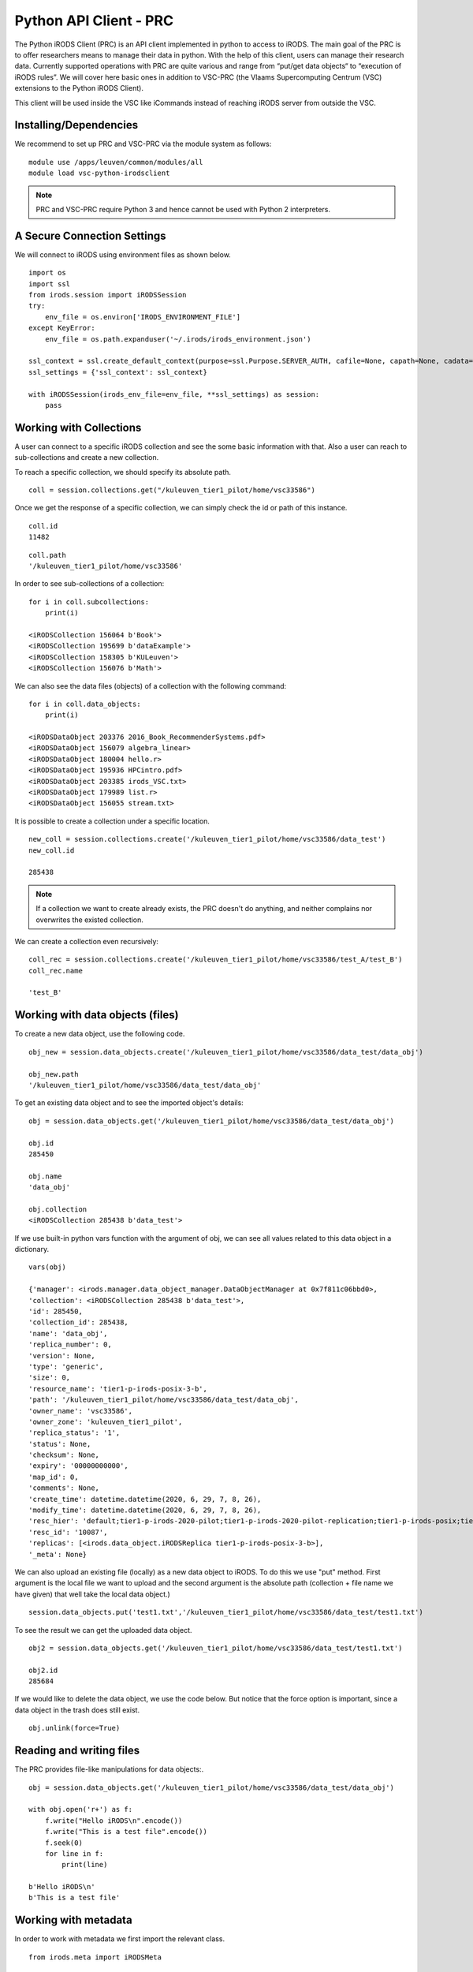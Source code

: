 .. _python_client:

Python API Client - PRC
=======================

The Python iRODS Client (PRC) is an API client implemented in python to access to iRODS. The main goal of the PRC is to offer researchers means to manage their data in python. With the help of this client, users can manage their research data. Currently supported operations with PRC are quite various and range from “put/get data objects“ to “execution of iRODS rules”. We will cover here basic ones in addition to VSC-PRC (the Vlaams Supercomputing Centrum (VSC) extensions to the Python iRODS Client).

This client will be used inside the VSC like iCommands instead of reaching iRODS server from outside the VSC.

Installing/Dependencies
-----------------------

We recommend to set up PRC and VSC-PRC via the module system as follows:

::

    module use /apps/leuven/common/modules/all
    module load vsc-python-irodsclient

.. note:: PRC and VSC-PRC require Python 3 and hence cannot be used with Python 2 interpreters.

A Secure Connection Settings
----------------------------

We will connect to iRODS using environment files as shown below.

::

    import os
    import ssl
    from irods.session import iRODSSession
    try:
        env_file = os.environ['IRODS_ENVIRONMENT_FILE']
    except KeyError:
        env_file = os.path.expanduser('~/.irods/irods_environment.json')

    ssl_context = ssl.create_default_context(purpose=ssl.Purpose.SERVER_AUTH, cafile=None, capath=None, cadata=None)
    ssl_settings = {'ssl_context': ssl_context}
    
    with iRODSSession(irods_env_file=env_file, **ssl_settings) as session:
        pass

Working with Collections
------------------------

A user can connect to a specific iRODS collection and see the some basic information with that. Also a user can reach to sub-collections and create a new collection.

To reach a specific collection, we should specify its absolute path.

::
    
    coll = session.collections.get("/kuleuven_tier1_pilot/home/vsc33586")

Once we get the response of a specific collection, we can simply check the id or path of this instance.

::

    coll.id
    11482

::

    coll.path
    '/kuleuven_tier1_pilot/home/vsc33586'

In order to see sub-collections of a collection:

::

    for i in coll.subcollections:
        print(i)

    <iRODSCollection 156064 b'Book'>
    <iRODSCollection 195699 b'dataExample'>
    <iRODSCollection 158305 b'KULeuven'>
    <iRODSCollection 156076 b'Math'>

We can also see the data files (objects) of a collection with the following command:

::

    for i in coll.data_objects:
        print(i)

    <iRODSDataObject 203376 2016_Book_RecommenderSystems.pdf>
    <iRODSDataObject 156079 algebra_linear>
    <iRODSDataObject 180004 hello.r>
    <iRODSDataObject 195936 HPCintro.pdf>
    <iRODSDataObject 203385 irods_VSC.txt>
    <iRODSDataObject 179989 list.r>
    <iRODSDataObject 156055 stream.txt>

It is possible to create a collection under a specific location.

:: 

    new_coll = session.collections.create('/kuleuven_tier1_pilot/home/vsc33586/data_test')
    new_coll.id

    285438

.. note:: If a collection we want to create already exists, the PRC doesn't do anything, and neither complains nor overwrites the existed collection.

We can create a collection even recursively:

::

    coll_rec = session.collections.create('/kuleuven_tier1_pilot/home/vsc33586/test_A/test_B')
    coll_rec.name

    'test_B'

Working with data objects (files)
---------------------------------

To create a new data object, use the following code. 

::

    obj_new = session.data_objects.create('/kuleuven_tier1_pilot/home/vsc33586/data_test/data_obj')
    
    obj_new.path
    '/kuleuven_tier1_pilot/home/vsc33586/data_test/data_obj'

To get an existing data object and to see the imported object's details:

::

    obj = session.data_objects.get('/kuleuven_tier1_pilot/home/vsc33586/data_test/data_obj')
    
    obj.id
    285450

    obj.name
    'data_obj'

    obj.collection
    <iRODSCollection 285438 b'data_test'>

If we use built-in python vars function with the argument of obj, we can see all values related to this data object in a dictionary.

::

    vars(obj)

    {'manager': <irods.manager.data_object_manager.DataObjectManager at 0x7f811c06bbd0>,
    'collection': <iRODSCollection 285438 b'data_test'>,
    'id': 285450,
    'collection_id': 285438,
    'name': 'data_obj',
    'replica_number': 0,
    'version': None,
    'type': 'generic',
    'size': 0,
    'resource_name': 'tier1-p-irods-posix-3-b',
    'path': '/kuleuven_tier1_pilot/home/vsc33586/data_test/data_obj',
    'owner_name': 'vsc33586',
    'owner_zone': 'kuleuven_tier1_pilot',
    'replica_status': '1',
    'status': None,
    'checksum': None,
    'expiry': '00000000000',
    'map_id': 0,
    'comments': None,
    'create_time': datetime.datetime(2020, 6, 29, 7, 8, 26),
    'modify_time': datetime.datetime(2020, 6, 29, 7, 8, 26),
    'resc_hier': 'default;tier1-p-irods-2020-pilot;tier1-p-irods-2020-pilot-replication;tier1-p-irods-posix;tier1-p-irods-posix-1-4;tier1-p-irods-posix-3-b-2-b;tier1-p-irods-posix-3-b-weight;tier1-p-irods-posix-3-b',
    'resc_id': '10087',
    'replicas': [<irods.data_object.iRODSReplica tier1-p-irods-posix-3-b>],
    '_meta': None}

We can also upload an existing file (locally) as a new data object to iRODS. To do this we use "put" method.
First argument is the local file we want to upload and the second argument is the absolute path (collection + file name we have given) that well take the local data object.)

::

    session.data_objects.put('test1.txt','/kuleuven_tier1_pilot/home/vsc33586/data_test/test1.txt')

To see the result we can get the uploaded data object.

::

    obj2 = session.data_objects.get('/kuleuven_tier1_pilot/home/vsc33586/data_test/test1.txt')

    obj2.id
    285684

If we would like to delete the data object, we use the code below. But notice that the force option is important, since a data object in the trash does still exist.

::

    obj.unlink(force=True)

Reading and writing files
-------------------------

The PRC provides file-like manipulations for data objects:.

::

    obj = session.data_objects.get('/kuleuven_tier1_pilot/home/vsc33586/data_test/data_obj')

    with obj.open('r+') as f:
        f.write("Hello iRODS\n".encode())
        f.write("This is a test file".encode())
        f.seek(0)
        for line in f:
            print(line)
    
    b'Hello iRODS\n'
    b'This is a test file'

Working with metadata
---------------------

In order to work with metadata we first import the relevant class.

::

    from irods.meta import iRODSMeta

If we try to check a file with no metadata attached, the result should be an empty list.

::

    obj = session.data_objects.get('/kuleuven_tier1_pilot/home/vsc33586/data_test/data_obj')
    print(obj.metadata.items())

    []

Let's now add some metadata. As we did with the iCommand, we can add multiple AVU's with the same name field.

::

    obj.metadata.add('key1', 'value1', 'units1')
    obj.metadata.add('key1', 'value2')
    obj.metadata.add('key2', 'value3')
    
    print(obj.metadata.items())
    [<iRODSMeta 161995 key1 value1 units1>, <iRODSMeta 161998 key1 value2 None>, <iRODSMeta 162001 key2 value3 None>]

We can update any added metadata with Python's item indexing syntax referring an existing attribute to set all AVU's with name field "key2" to a single value and unit.

::

    meta_update = iRODSMeta('key2', 'python_API_training', 'version1')
    obj.metadata[meta_update.name] = meta_update
    
    print(obj.metadata.items())
    [<iRODSMeta 161995 key1 value1 units1>, <iRODSMeta 161998 key1 value2 None>, <iRODSMeta 291438 key2 python_API_training version1>]

If we know an AVU key is present only once, we can use the get_one method as in the following example. This method returns an AVU for the given unique attribute.

::

    print(obj.metadata.get_one('key2'))
    <iRODSMeta 291438 key2 python_API_training version1>

To remove a specific AVU from an object, use the following command.

::

    obj.metadata.remove('key1', 'value1', 'units1')
    
    print(obj.metadata.items())
    [<iRODSMeta 161998 key1 value2 None>, <iRODSMeta 291438 key2 python_API_training version1>]

We can also use a for loop to remove all existing AVUs from a data object.

::

    for avu in obj.metadata.items():
    obj.metadata.remove(avu)
    
    print(obj.metadata.items())
    []

General queries with PRC
------------------------

We can collect all Collection and DataObject objects of all projects that we are assigned to with the following general query. We can then use the result list for further lookups. 

::

    import os
    from irods.session import iRODSSession
    from irods.models import Collection, DataObject

    env_file = os.path.expanduser('~/.irods/irods_environment.json')
    with iRODSSession(irods_env_file=env_file) as session:
        query = session.query(Collection.name, DataObject.id, DataObject.name, DataObject.size, DataObject.create_time)
        
        for result in query:
            print('{}/{}, size={}, create_time={}'.format(result[Collection.name], result[DataObject.name], result[DataObject.size], result[DataObject.create_time]))

    /kuleuven_tier1_pilot/home/vsc33586/test_AA, size=0, create_time=2020-06-30 12:26:30
    /kuleuven_tier1_pilot/home/vsc33586/user.sh, size=67, create_time=2020-04-17 12:25:57
    /kuleuven_tier1_pilot/home/vsc33586/UserCreationScript_Bash_IRODS.txt, size=274, create_time=2020-05-15 14:15:34
    /kuleuven_tier1_pilot/home/vsc33586/dataExample/test1-restore.txt, size=35, create_time=2020-05-14 07:41:30
    /kuleuven_tier1_pilot/home/vsc33586/dataExample/test1.txt, size=26, create_time=2020-05-11 08:26:23
    /kuleuven_tier1_pilot/home/vsc33586/data_test/test2.txt, size=59, create_time=2020-06-29 08:58:51
    /kuleuven_tier1_pilot/home/vsc33586/KULeuven/alice1.txt, size=74703, create_time=2020-04-27 14:09:31

It's also possible to search for specific data records based on the general metadata query by filtering with AVU info.

::

    from irods.column import Criterion
    from irods.models import DataObject, DataObjectMeta, Collection, CollectionMeta
    from irods.session import iRODSSession
    import os
    env_file = os.path.expanduser('~/.irods/irods_environment.json')
    with iRODSSession(irods_env_file=env_file) as session:
        results = session.query(Collection, CollectionMeta).filter( Criterion('like', CollectionMeta.value, '%chem%'))
        for r in results:
            print(r[Collection.name], r[CollectionMeta.name], r[CollectionMeta.value], r[CollectionMeta.units])

    /kuleuven_tier1_pilot/home/vsc33586/dataExample 'book' 'chemistry' 'KuLeuven'

We can query with aggregation(min, max, sum, avg, count) like the following example;

::

    with iRODSSession(irods_env_file=env_file) as session:
        query = session.query(DataObject.owner_zone).max(DataObject.size)
        print(next(query.get_results()))
    
    {<irods.column.Column 412 D_OWNER_ZONE>: 'kuleuven_tier1_pilot', <irods.column.Column 407 DATA_SIZE>: 18672491605}


Instantiating iRODS objects from query results
----------------------------------------------

In addition to the general query that gets information out of the ICAT, we can instantiate certain iRODS objects mirroring the persisted entities (instances of Collection, DataObject, User, or Resource, etc.) of the ICAT.

::

    user = session.users.get('vsc33586')
    print(user)

    <iRODSUser 11479 vsc33586 rodsuser kuleuven_tier1_pilot>

We can do the same with creation, removal and unlink.

The example below retrieves a reference to an existing collection using *get*.

::

    col = session.collections.get('/kuleuven_tier1_pilot/home/vsc33586/dataExample')
    print(col)

    <iRODSCollection 11482 b'vsc33586'>

So, how can we know what properties variable *col*, a reference to an iRODS Collection object, has?
The following code gives us some useful information.

::

    [ x for x in dir(col) if not x.startswith('__') ]

    ['_meta',
    'data_objects',
    'id',
    'manager',
    'metadata',
    'move',
    'name',
    'path',
    'remove',
    'subcollections',
    'unregister',
    'walk']

Let's check now the metadata of this instance. To see the result properly, we will use here the "pretty-print" module. 

::

    from pprint import pprint

    pprint((col.metadata.items()))

    [<iRODSMeta 195744 'type' 'collection' None>,
    <iRODSMeta 195747 'book' 'chemistry' 'KuLeuven'>]

We can see the sub-collections of a specific collection by using the walk method of this instance.

::

    col = session.collections.get('/kuleuven_tier1_pilot/home/vsc33586')

    for sub_coll in col.walk():
        pprint( sub_coll )

    < series of Python data structures giving the complete tree structure of *col* instance under collection 'vsc33586'>

If we wish to enumerate all collections in the iRODS catalog, we can use, as an alternative approach, general queries and the capabilities afforded by the PRC's object-relational mapping.

::

    from irods.collection import iRODSCollection
    from irods.models import Collection

    for result in session.query(Collection):
        print(iRODSCollection(session.collections,result))

    < all collections assigned to the user and their sub-collections in the iRODS catalog. >

If you would like to see more details and examples, you can have a look at the following link of original PRC documentation, `<https://github.com/irods/python-irodsclient>`_.

VSC Python iRODS Client (VSC-PRC)
---------------------------------

VSC-PRC's main goal is to make it easier for researchers to manage their data using iRODS, in particular on VSC's high performance computing infrastructure.

To this end, VSC-PRC offers a Python module and associated command line scripts:

* The ``vsc_irods`` Python module contains a ``VSCiRODSSession`` class
  which represents an extension of the corresponding ``iRODSSession`` class
  in PRC.

  A main feature is the possibility of using wildcards ("*") and tildes
  ("~") for specifying iRODS data objects and collections. For example,
  the following code will copy all files ending on '.txt' inside a
  'my_irods_collection' collection in your irods_home to the local working
  directory:

  ::

    with VSCiRODSSession() as session:
        session.bulk.get('~/my_irods_collection/*.txt', local_path='.')

  Other 'bulk' operations are available for:
  
  - uploading files and folders
  - removing data objects and collections
  - adding and modifying metadata
  - listing the disk usage

  More advanced search capabilities (i.e. beyond the above glob patterns)
  are also provided. For example, the following can be used to list all
  data objects in your irods_home ending on '.txt' and which possess a
  metadata entry with Attribute='Author' and Value='Me':

  ::

    with VSCiRODSSession() as session:
        for item in session.search.find('~', pattern='*.txt', types='f', object_avu=('Author', 'Me')):
            print(x)

  This can be used in conjunction with the 'bulk' operations, e.g.:

  ::

    with VSCiRODSSession() as session:
        iterator = session.search.find('~', pattern='*.txt', types='f', object_avu=('Author', 'Me'))
        session.bulk.get(iterator, local_path='.')


* VSC-PRC also comes with a set of scripts which make it easy to use the
  Python module from a Unix shell:

  - vsc-prc-find
  - vsc-prc-iget
  - vsc-prc-iput
  - vsc-prc-imkdir
  - vsc-prc-irm
  - vsc-prc-size
  - vsc-prc-imeta
  - vsc-prc-add-job-metadata

  Typing e.g. ``vsc-prc-find --help`` will show a description of the
  recognized arguments. The command-line equivalents of the three Python
  snippets above, for example, would look like this:

  ::

    vsc-prc-iget '~/my_irods_collection/*.txt' -d
    vsc-prc-find '~' -n '*.txt' --object_avu='Author;Me'
    vsc-prc-find '~' -n '*.txt' --object_avu='Author;Me' | xargs -i vsc-prc-iget {} -d

VSC-PRC is a complementary module created for supporting PRC operations on VSC.

In order to get a general overview of VSC-PRC, we recommend users to have a look at the “Introduction to VSC-PRC” tutorial at the following link, `<https://github.com/hpcleuven/vsc-python-irodsclient/blob/master/examples/introduction.ipynb>`_.

You can also find a HPC-specific example where the VSC-PRC is used in a jobscript at the following link, `<https://github.com/hpcleuven/vsc-python-irodsclient/blob/master/examples/jobscript_pbs.sh>`_.
